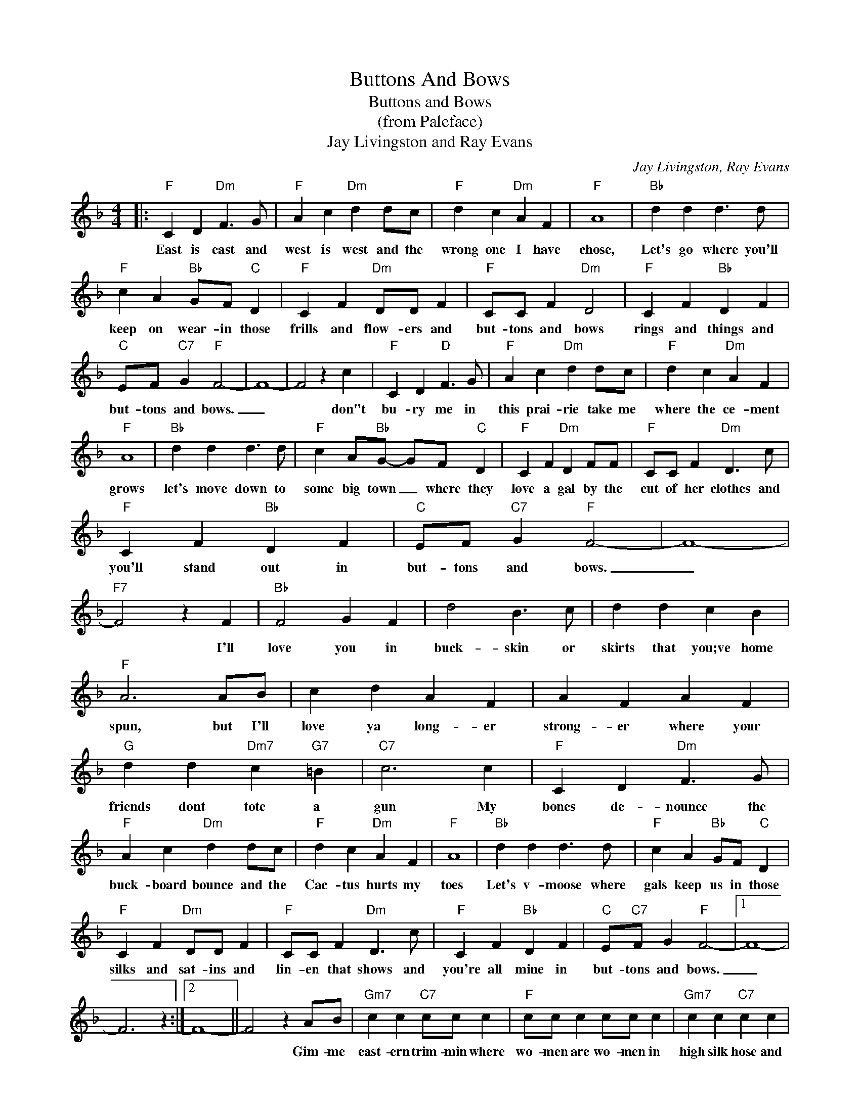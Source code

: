 X:1
T:Buttons And Bows
T:Buttons and Bows
T:(from Paleface)
T:Jay Livingston and Ray Evans
C:Jay Livingston, Ray Evans
Z:All Rights Reserved
L:1/4
M:4/4
K:F
V:1 treble 
%%MIDI program 4
V:1
|:"F" C D"Dm" F3/2 G/ |"F" A c"Dm" d d/c/ |"F" d c"Dm" A F |"F" A4 |"Bb" d d d3/2 d/ | %5
w: East is east and|west is west and the|wrong one I have|chose,|Let's go where you'll|
"F" c A"Bb" G/F/"C" D |"F" C F"Dm" D/D/ F |"F" C/C/ F"Dm" D2 |"F" C F"Bb" D F | %9
w: keep on wear- in those|frills and flow- ers and|but- tons and bows|rings and things and|
"C" E/F/"C7" G"F" F2- | F4- | F2 z c |"F" C D"D" F3/2 G/ |"F" A c"Dm" d d/c/ |"F" d c"Dm" A F | %15
w: but- tons and bows.|_|* don"t|bu- ry me in|this prai- rie take me|where the ce- ment|
"F" A4 |"Bb" d d d3/2 d/ |"F" c A/"Bb"G/- G/F/"C" D |"F" C F"Dm" D F/F/ |"F" C/C/ F"Dm" D3/2 c/ | %20
w: grows|let's move down to|some big town _ where they|love a gal by the|cut of her clothes and|
"F" C F"Bb" D F |"C" E/F/"C7" G"F" F2- | F4- |"F7" F2 z F |"Bb" F2 G F | d2 B3/2 c/ | d d c B | %27
w: you'll stand out in|but- tons and bows.|_|* I'll|love you in|buck- skin or|skirts that you;ve home|
"F" A3 A/B/ | c d A F | A F A F |"G" d d"Dm7" c"G7" =B |"C7" c3 c |"F" C D"Dm" F3/2 G/ | %33
w: spun, but I'll|love ya long- er|strong- er where your|friends dont tote a|gun My|bones de- nounce the|
"F" A c"Dm" d d/c/ |"F" d c"Dm" A F |"F" A4 |"Bb" d d d3/2 d/ |"F" c A"Bb" G/F/"C" D | %38
w: buck- board bounce and the|Cac- tus hurts my|toes|Let's v- moose where|gals keep us in those|
"F" C F"Dm" D/D/ F |"F" C/C/ F"Dm" D3/2 c/ |"F" C F"Bb" D F |"C" E/"C7"F/ G"F" F2- |1 F4- | %43
w: silks and sat- ins and|lin- en that shows and|you're all mine in|but- tons and bows.|_|
 F3 z :|2 F4- || F2 z A/B/ |"Gm7" c c"C7" c/c/ c |"F" c/c/ c c/c/ c |"Gm7" c c"C7" c c | %49
w: ||* Gim- me|east- ern trim- min where|wo- men are wo- men in|high silk hose and|
"F" c/c/ c c c |"Gm7" c c"C7" c c |"F" c c c c |"Gm7" c c"C7" c c | C/D/ E"F" F2- | F4- | %55
w: peek- a- boo clothes and|French per- fume that|rocks the room and|you're all mine in|but- tons and bows.|_|
"C7""F" F4 |] %56
w: |

